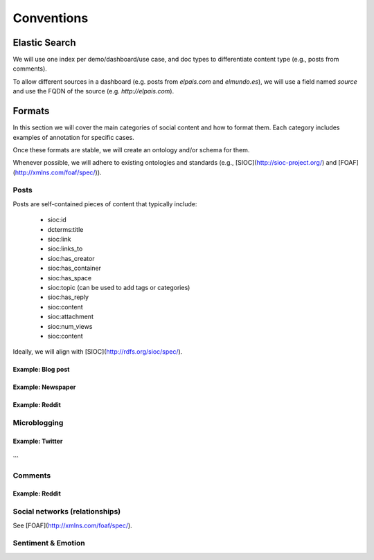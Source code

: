 ===========
Conventions
===========

Elastic Search
--------------

We will use one index per demo/dashboard/use case, and doc types to differentiate content type (e.g., posts from comments).

To allow different sources in a dashboard (e.g. posts from `elpais.com` and `elmundo.es`), we will use a field named `source` and use the FQDN of the source (e.g. `http://elpais.com`).


Formats
-------

In this section we will cover the main categories of social content and how to format them.
Each category includes examples of annotation for specific cases.

Once these formats are stable, we will create an ontology and/or schema for them.

Whenever possible, we will adhere to existing ontologies and standards (e.g., [SIOC](http://sioc-project.org/) and [FOAF](http://xmlns.com/foaf/spec/)).

Posts
+++++

Posts are self-contained pieces of content that typically include:

 * sioc:id
 * dcterms:title
 * sioc:link
 * sioc:links_to
 * sioc:has_creator
 * sioc:has_container
 * sioc:has_space
 * sioc:topic (can be used to add tags or categories)
 * sioc:has_reply
 * sioc:content
 * sioc:attachment
 * sioc:num_views
 * sioc:content

Ideally, we will align with [SIOC](http://rdfs.org/sioc/spec/).


Example: Blog post
******************

Example: Newspaper
******************

Example: Reddit
***************

Microblogging
+++++++++++++

Example: Twitter
****************

```
```

Comments
++++++++


Example: Reddit
***************

Social networks (relationships)
+++++++++++++++++++++++++++++++
See [FOAF](http://xmlns.com/foaf/spec/).

Sentiment & Emotion
+++++++++++++++++++

